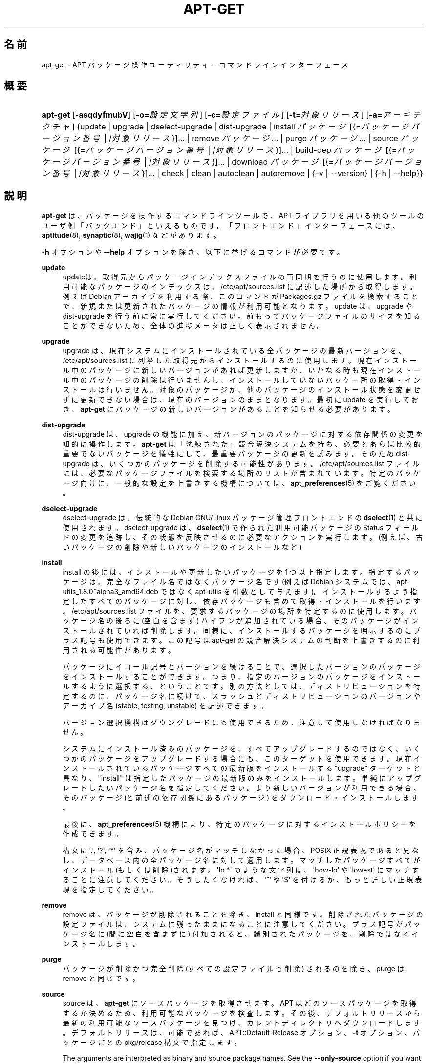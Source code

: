 '\" t
.\"     Title: apt-get
.\"    Author: Gunthorpe Jason[FAMILY Given]
.\" Generator: DocBook XSL Stylesheets v1.79.1 <http://docbook.sf.net/>
.\"      Date: 14\ \&10 月\ \&2018
.\"    Manual: APT
.\"    Source: APT 1.8.0~alpha3
.\"  Language: Japanese
.\"
.TH "APT\-GET" "8" "14\ \&10 月\ \&2018" "APT 1.8.0~alpha3" "APT"
.\" -----------------------------------------------------------------
.\" * Define some portability stuff
.\" -----------------------------------------------------------------
.\" ~~~~~~~~~~~~~~~~~~~~~~~~~~~~~~~~~~~~~~~~~~~~~~~~~~~~~~~~~~~~~~~~~
.\" http://bugs.debian.org/507673
.\" http://lists.gnu.org/archive/html/groff/2009-02/msg00013.html
.\" ~~~~~~~~~~~~~~~~~~~~~~~~~~~~~~~~~~~~~~~~~~~~~~~~~~~~~~~~~~~~~~~~~
.ie \n(.g .ds Aq \(aq
.el       .ds Aq '
.\" -----------------------------------------------------------------
.\" * set default formatting
.\" -----------------------------------------------------------------
.\" disable hyphenation
.nh
.\" disable justification (adjust text to left margin only)
.ad l
.\" -----------------------------------------------------------------
.\" * MAIN CONTENT STARTS HERE *
.\" -----------------------------------------------------------------
.SH "名前"
apt-get \- APT パッケージ操作ユーティリティ \-\- コマンドラインインターフェース
.SH "概要"
.HP \w'\fBapt\-get\fR\ 'u
\fBapt\-get\fR [\fB\-asqdyfmubV\fR] [\fB\-o=\fR\fB\fI設定文字列\fR\fR] [\fB\-c=\fR\fB\fI設定ファイル\fR\fR] [\fB\-t=\fR\fB\fI対象リリース\fR\fR] [\fB\-a=\fR\fB\fIアーキテクチャ\fR\fR] {update | upgrade | dselect\-upgrade | dist\-upgrade | install\ \fIパッケージ\fR\ [{=\fIパッケージバージョン番号\fR\ |\ /\fI対象リリース\fR}]...  | remove\ \fIパッケージ\fR...  | purge\ \fIパッケージ\fR...  | source\ \fIパッケージ\fR\ [{=\fIパッケージバージョン番号\fR\ |\ /\fI対象リリース\fR}]...  | build\-dep\ \fIパッケージ\fR\ [{=\fIパッケージバージョン番号\fR\ |\ /\fI対象リリース\fR}]...  | download\ \fIパッケージ\fR\ [{=\fIパッケージバージョン番号\fR\ |\ /\fI対象リリース\fR}]...  | check | clean | autoclean | autoremove | {\-v\ |\ \-\-version} | {\-h\ |\ \-\-help}}
.SH "説明"
.PP
\fBapt\-get\fR
は、パッケージを操作するコマンドラインツールで、APT ライブラリを用いる他のツールのユーザ側「バックエンド」といえるものです。「フロントエンド」インターフェースには、\fBaptitude\fR(8),
\fBsynaptic\fR(8),
\fBwajig\fR(1)
などがあります。
.PP
\fB\-h\fR
オプションや
\fB\-\-help\fR
オプションを除き、以下に挙げるコマンドが必要です。
.PP
\fBupdate\fR
.RS 4
updateは、取得元からパッケージインデックスファイルの再同期を行うのに使用します。利用可能なパッケージのインデックスは、/etc/apt/sources\&.list
に記述した場所から取得します。例えば Debian アーカイブを利用する際、このコマンドが
Packages\&.gz
ファイルを検索することで、新規または更新されたパッケージの情報が利用可能となります。update
は、upgrade
や
dist\-upgrade
を行う前に常に実行してください。前もってパッケージファイルのサイズを知ることができないため、全体の進捗メータは正しく表示されません。
.RE
.PP
\fBupgrade\fR
.RS 4
upgrade
は、現在システムにインストールされている全パッケージの最新バージョンを、/etc/apt/sources\&.list
に列挙した取得元からインストールするのに使用します。現在インストール中のパッケージに新しいバージョンがあれば更新しますが、いかなる時も現在インストール中のパッケージの削除は行いませんし、インストールしていないパッケー所の取得・インストールは行いません。対象のパッケージが、他のパッケージのインストール状態を変更せずに更新できない場合は、現在のバージョンのままとなります。最初に
update
を実行しておき、\fBapt\-get\fR
にパッケージの新しいバージョンがあることを知らせる必要があります。
.RE
.PP
\fBdist\-upgrade\fR
.RS 4
dist\-upgrade
は、upgrade
の機能に加え、新バージョンのパッケージに対する依存関係の変更を知的に操作します。\fBapt\-get\fR
は「洗練された」競合解決システムを持ち、必要とあらば比較的重要でないパッケージを犠牲にして、最重要パッケージの更新を試みます。そのため
dist\-upgrade
は、いくつかのパッケージを削除する可能性があります。/etc/apt/sources\&.list
ファイルには、必要なパッケージファイルを検索する場所のリストが含まれています。特定のパッケージ向けに、一般的な設定を上書きする機構については、\fBapt_preferences\fR(5)
をご覧ください。
.RE
.PP
\fBdselect\-upgrade\fR
.RS 4
dselect\-upgrade
は、伝統的な Debian GNU/Linux パッケージ管理フロントエンドの
\fBdselect\fR(1)
と共に使用されます。dselect\-upgrade
は、\fBdselect\fR(1)
で作られた利用可能パッケージのStatus
フィールドの変更を追跡し、その状態を反映させるのに必要なアクションを実行します。(例えば、古いパッケージの削除や新しいパッケージのインストールなど)
.RE
.PP
\fBinstall\fR
.RS 4
install
の後には、インストールや更新したいパッケージを 1 つ以上指定します。指定するパッケージは、完全なファイル名ではなくパッケージ名です (例えば Debian システムでは、apt\-utils_1\&.8\&.0~alpha3_amd64\&.deb
ではなく
apt\-utils
を引数として与えます)。インストールするよう指定したすべてのパッケージに対し、依存パッケージも含めて取得・インストールを行います。/etc/apt/sources\&.list
ファイルを、要求するパッケージの場所を特定するのに使用します。パッケージ名の後ろに (空白を含まず) ハイフンが追加されている場合、そのパッケージがインストールされていれば削除します。同様に、インストールするパッケージを明示するのにプラス記号も使用できます。この記号は apt\-get の競合解決システムの判断を上書きするのに利用される可能性があります。
.sp
パッケージにイコール記号とバージョンを続けることで、選択したバージョンのパッケージをインストールすることができます。つまり、指定のバージョンのパッケージをインストールするように選択する、ということです。別の方法としては、ディストリビューションを特定するのに、パッケージ名に続けて、スラッシュとディストリビューションのバージョンやアーカイブ名 (stable, testing, unstable) を記述できます。
.sp
バージョン選択機構はダウングレードにも使用できるため、注意して使用しなければなりません。
.sp
システムにインストール済みのパッケージを、すべてアップグレードするのではなく、いくつかのパッケージをアップグレードする場合にも、このターゲットを使用できます。現在インストールされているパッケージすべての最新版をインストールする "upgrade" ターゲットと異なり、"install" は指定したパッケージの最新版のみをインストールします。単純にアップグレードしたいパッケージ名を指定してください。より新しいバージョンが利用できる場合、そのパッケージ (と前述の依存関係にあるパッケージ) をダウンロード・インストールします。
.sp
最後に、\fBapt_preferences\fR(5)
機構により、特定のパッケージに対するインストールポリシーを作成できます。
.sp
構文に \*(Aq\&.\*(Aq, \*(Aq?\*(Aq, \*(Aq*\*(Aq を含み、パッケージ名がマッチしなかった場合、POSIX 正規表現であると見なし、データベース内の全パッケージ名に対して適用します。マッチしたパッケージすべてがインストール(もしくは削除)されます。\*(Aqlo\&.*\*(Aq のような文字列は、\*(Aqhow\-lo\*(Aq や \*(Aqlowest\*(Aq にマッチすることに注意してください。そうしたくなければ、\*(Aq^\*(Aq や \*(Aq$\*(Aq を付けるか、もっと詳しい正規表現を指定してください。
.RE
.PP
\fBremove\fR
.RS 4
remove
は、パッケージが削除されることを除き、install
と同様です。削除されたパッケージの設定ファイルは、システムに残ったままになることに注意してください。プラス記号がパッケージ名に (間に空白を含まずに) 付加されると、識別されたパッケージを、削除ではなくインストールします。
.RE
.PP
\fBpurge\fR
.RS 4
パッケージが削除かつ完全削除 (すべての設定ファイルも削除) されるのを除き、purge
は
remove
と同じです。
.RE
.PP
\fBsource\fR
.RS 4
source
は、\fBapt\-get\fR
にソースパッケージを取得させます。APT はどのソースパッケージを取得するか決めるため、利用可能なパッケージを検査します。その後、デフォルトリリースから最新の利用可能なソースパッケージを見つけ、カレントディレクトリへダウンロードします。デフォルトリリースは、可能であれば、APT::Default\-Release
オプション、\fB\-t\fR
オプション、パッケージごとの
pkg/release
構文で指定します。
.sp
The arguments are interpreted as binary and source package names\&. See the
\fB\-\-only\-source\fR
option if you want to change that\&.
.sp
ソースパッケージは、\fBsources.list\fR(5)
ファイルの
deb\-src
行により、バイナリパッケージと分けて管理されます。つまり、ソースを取得したいリポジトリを、それぞれ追加する必要があるということです。こうしないと、誤った (古すぎ・新しすぎな) ソースバージョンを取得したり、何も取得できなくなります。
.sp
\fB\-\-compile\fR
オプションを指定すると、\fBdpkg\-buildpackage\fR
を用いて、\fB\-\-host\-architecture\fR
オプションで定義したアーキテクチャのバイナリ \&.deb パッケージをコンパイルします。\fB\-\-download\-only\fR
を指定すると、ソースパッケージを展開しません。
.sp
パッケージと同様に、ソース名の後ろにイコールと取得したいバージョンを置くと、指定したバージョンのソースを取得できます。APT::Get::Only\-Source
オプションが暗黙のうちに有効になっているため、ソースパッケージ名とバージョンに厳密に一致させています。
.sp
ソースパッケージはインストールされず、バイナリパッケージのように
\fBdpkg\fR
データベースで管理されないことに注意してください。ソースの tarball のように、単にカレントディレクトリにダウンロードします。
.RE
.PP
\fBbuild\-dep\fR
.RS 4
build\-dep
は、ソースパッケージの構築依存関係を満たすように、パッケージのインストール・削除を行います。デフォルトでは、パッケージをネイティブに構築する依存関係を満たします。お望みなら、\fB\-\-host\-architecture\fR
オプションにより、別のホストアーキテクチャを指定できます。
.sp
The arguments are interpreted as binary or source package names\&. See the
\fB\-\-only\-source\fR
option if you want to change that\&.
.RE
.PP
\fBcheck\fR
.RS 4
check
は、パッケージキャッシュの更新や壊れた依存関係をチェックする診断ツールです。
.RE
.PP
\fBdownload\fR
.RS 4
download
は、与えたバイナリパッケージを、カレントディレクトリにダウンロードします。
.RE
.PP
\fBclean\fR
.RS 4
clean
は、取得したパッケージのローカルリポジトリを掃除します。/var/cache/apt/archives/
と
/var/cache/apt/archives/partial/
からロックファイル以外すべて削除します。
.RE
.PP
\fBautoclean\fR (および \fBauto\-clean\fR 1\&.1 以降の別名)
.RS 4
clean
のように、autoclean
は取得したパッケージのローカルリポジトリを掃除します。違いは、もうダウンロードされることがないパッケージファイルや、ほとんど不要なパッケージファイルのみを削除することです。このため、キャッシュは、制御不能になるほど成長することなく、長期にわたって維持することができます。設定オプション
APT::Clean\-Installed
に off をセットしていれば、インストール済みのパッケージファイルが削除されるのを防ぐことができます。
.RE
.PP
\fBautoremove\fR (および \fBauto\-remove\fR 1\&.1 以降の別名)
.RS 4
autoremove
は、他のパッケージの依存関係を満たすために自動的にインストールされ、もう必要なくなったパッケージを削除するのに使用します。
.RE
.PP
\fBchangelog\fR
.RS 4
changelog
は、パッケージの changelog をダウンロードし、\fBsensible\-pager\fR
で表示します。デフォルトでは、インストールされているバージョンの changelog を表示します。しかし、\fBinstall\fR
コマンドと同じオプションを指定することができます。
.RE
.PP
\fBindextargets\fR
.RS 4
デフォルトでは
\fBapt\-get update\fR
でダウンロードすることができるすべてのデータファイル (別名インデックスターゲット) に関する情報の deb822 形式のリストを表示します。出力形式を変更する、またレコードをフィルタするデフォルト出力の行を受け付けるための
\fB\-\-format\fR
オプションをサポートします。コマンドは主に、ダウンロードしたファイルの情報やファイル名を取得するために、APT を扱う外部ツール用のインターフェースとして使用されます。そして、外部ツールが自身で再度ダウンロードする代わりに使用することができます。詳細なドキュメントはここでは省略しますが、代わりに
apt\-doc
パッケージに収録されている
doc/acquire\-additional\-files\&.txt
で見つけることができます。
.RE
.SH "オプション"
.PP
ここで設定オプションとして説明したコマンドラインオプションは、 すべて設定ファイルを使用して設定できます。 設定ファイルに書いた真偽値をとるオプションは
\fB\-f\-\fR,\fB\-\-no\-f\fR,
\fB\-f=no\fR
などのようにして上書きできます。
.PP
\fB\-\-no\-install\-recommends\fR
.RS 4
「推奨」パッケージをインストールする依存関係と見なしません。設定項目:
APT::Install\-Recommends
.RE
.PP
\fB\-\-install\-suggests\fR
.RS 4
「提案」パッケージをインストールする依存関係と見なします。設定項目:
APT::Install\-Suggests
.RE
.PP
\fB\-d\fR, \fB\-\-download\-only\fR
.RS 4
ダウンロードのみ \- パッケージファイルの取得のみを行い、展開・インストールを行いません。設定項目:
APT::Get::Download\-Only
.RE
.PP
\fB\-f\fR, \fB\-\-fix\-broken\fR
.RS 4
修復 \- 依存関係が壊れたシステムの修正を試みます。このオプションを install や remove と一緒に使うときは、APT が解決法を推測するので、パッケージを指定しなくてもかまいません。どのパッケージを指定しても、完全に問題を解決します。APT 自体は、システムに存在する破損したパッケージ依存関係を許すことができないので、初めて APT を実行する場合、このオプションが必要になることがあります。システムの依存関係構造にかなり問題がある場合は、手動で修正するよう要求することもあります。(通常は、問題のあるパッケージを取り除くのに
\fBdpkg \-\-remove\fR
を使用します) このオプションを
\fB\-m\fR
オプションと同時に使用すると、エラーになる状況があるかもしれません。設定項目:
APT::Get::Fix\-Broken
.RE
.PP
\fB\-m\fR, \fB\-\-ignore\-missing\fR, \fB\-\-fix\-missing\fR
.RS 4
欠落パッケージの無視 \- パッケージが取得できなかったり、(パッケージの破損で) 取得した後の整合性チェックに失敗した場合、そのパッケージの処理を保留し最後まで処理を続けます。このオプションを
\fB\-f\fR
オプションと同時に使用すると、エラーになる状況があるかもしれません。パッケージをインストールするよう選択している (特にコマンドラインでの操作する) 場合や、ダウンロードできなかった場合に、なにも表示せず保留することになります。設定項目:
APT::Get::Fix\-Missing
.RE
.PP
\fB\-\-no\-download\fR
.RS 4
パッケージのダウンロードを無効にします。これはすでにダウンロードした \&.deb に対してのみ APT を行う場合に、\fB\-\-ignore\-missing\fR
と併せて使うのがよいでしょう。設定項目:
APT::Get::Download
.RE
.PP
\fB\-q\fR, \fB\-\-quiet\fR
.RS 4
静粛 \- 進捗表示を省略し、ログをとるのに便利な出力を行います。最大 2 つまで q を重ねることでより静粛にできます。また、\fB\-q=#\fR
のように静粛レベルを指定して、設定ファイルを上書きすることもできます。静粛レベル 2 は
\fB\-y\fR
を含んでいることに注意してください。APT が意図しない決定を行うかもしれないので \-d, \-\-print\-uris, \-s のような操作を行わないオプションをつけずに \-qq を使用するべきではありません。設定項目:
quiet
.RE
.PP
\fB\-s\fR, \fB\-\-simulate\fR, \fB\-\-just\-print\fR, \fB\-\-dry\-run\fR, \fB\-\-recon\fR, \fB\-\-no\-act\fR
.RS 4
何もしない \- 現在のシステム状態に基づいて起こるイベントのシミュレーションを行い、実際にはシステムを変更しません。ロックは無効になる (\fBDebug::NoLocking\fR) ので、\fBapt\-get\fR
実行中にシステムの状態が変化する可能性があります。シミュレーションは root 以外のユーザが実行できますが、シミュレーションを歪めるすべての apt 設定への読み取りアクセス権を持っていない可能性があります。この警告を表す通知は、root 以外のユーザではデフォルトで表示されます (\fBAPT::Get::Show\-User\-Simulation\-Note\fR)。設定項目:
APT::Get::Simulate
.sp
シミュレートの結果、\fBdpkg\fR
の動作を表す一連の行のそれぞれに、設定 (Conf)、削除 (Remv)、展開 (Inst) を表示します。角カッコは壊れたパッケージを表し、(まれに) 空の角カッコは大した問題ではないことを表します。
.RE
.PP
\fB\-y\fR, \fB\-\-yes\fR, \fB\-\-assume\-yes\fR
.RS 4
プロンプトへの自動承諾 \- すべてのプロンプトに自動的に "yes" と答え、非対話的に実行します。保留したパッケージの状態を変更したり、必須パッケージを削除するような不適切な状況の場合、apt\-get
は処理を中断します。設定項目:
APT::Get::Assume\-Yes
.RE
.PP
\fB\-\-assume\-no\fR
.RS 4
全ての質問に、自動的に "no" と答えます。設定項目:
APT::Get::Assume\-No
.RE
.PP
\fB\-\-no\-show\-upgraded\fR
.RS 4
更新される全パッケージの表示を行いません。設定項目:
APT::Get::Show\-Upgraded
.RE
.PP
\fB\-V\fR, \fB\-\-verbose\-versions\fR
.RS 4
更新・インストールするパッケージのバージョンをすべて表示します。設定項目:
APT::Get::Show\-Versions
.RE
.PP
\fB\-a\fR, \fB\-\-host\-architecture\fR
.RS 4
このオプションは、\fBapt\-get source \-\-compile\fR
で構築するパッケージのアーキテクチャや、どのようにクロス依存関係を解決するかを制御します。デフォルトでは未定義で、これはホストアーキテクチャは、(APT::Architecture
で定義した) ビルドアーキテクチャと同じという意味になります。設定項目:
APT::Get::Host\-Architecture。
.RE
.PP
\fB\-P\fR, \fB\-\-build\-profiles\fR
.RS 4
このオプションは、\fBapt\-get source \-\-compile\fR
でパッケージをビルドする際に有効化するビルドプロファイルや、どのようにクロス依存関係を解決するかを制御します。デフォルトでは有効化するビルドプロファイルはありません。コンマで連結することで複数のビルドプロファイルを有効化できます。設定項目:
APT::Get::Host\-Architecture
.RE
.PP
\fB\-b\fR, \fB\-\-compile\fR, \fB\-\-build\fR
.RS 4
ソースパッケージをダウンロード後、コンパイルします。設定項目:
APT::Get::Compile
.RE
.PP
\fB\-\-ignore\-hold\fR
.RS 4
保留パッケージの無視 \- パッケージの保留指示を無視して
\fBapt\-get\fR
を行います。dist\-upgrade
と共に使用し、パッケージを大量に、保留解除するのに便利です。設定項目:
APT::Ignore\-Hold
.RE
.PP
\fB\-\-with\-new\-pkgs\fR
.RS 4
upgrade
と併せて使った場合に新しいパッケージのインストールを許可します。これは新しい依存をインストールするために既にインストールされているパッケージを更新する必要がある場合に有用です。パッケージを保留する代わりに
upgrade
がパッケージをアップグレードして新しい依存をインストールします。このオプションと併せて使った場合、upgrade
がパッケージを削除することはなく、新規追加を許可するだけであることに注意してください。設定項目:
APT::Get::Upgrade\-Allow\-New
.RE
.PP
\fB\-\-no\-upgrade\fR
.RS 4
パッケージ更新なし \-
install
と同時に使用すると、no\-upgrade
は、コマンドラインで指定したパッケージが、すでにインストールしてある場合に更新を行いません。設定項目:
APT::Get::Upgrade
.RE
.PP
\fB\-\-only\-upgrade\fR
.RS 4
新規パッケージインストールなし \-
install
と同時に使用すると、only\-upgrade
は、すでにインストールされているパッケージのみをアップグレードし、新しいパッケージのインストール要求を無視します。設定項目:
APT::Get::Only\-Upgrade
.RE
.PP
\fB\-\-allow\-downgrades\fR
.RS 4
ダウングレードを行う場合でも、確認なしで実行してしまう危険なオプションです。よほどの状況でなければ、使うべきではありません。このオプションを使うと、システムを破壊しかねません! 設定項目:
APT::Get::allow\-downgrades。APT 1\&.1 で導入されました。
.RE
.PP
\fB\-\-allow\-remove\-essential\fR
.RS 4
強制承諾 \- 必要不可欠なものを削除する場合でも、確認なしで実行してしまう危険なオプションです。よほどの状況でなければ、使うべきではありません。force\-yes
を使うと、システムを破壊しかねません! 設定項目:
APT::Get::allow\-remove\-essential。APT 1\&.1 で導入されました。
.RE
.PP
\fB\-\-allow\-change\-held\-packages\fR
.RS 4
強制承諾 \- 保持されたパッケージを変更する場合でも、確認なしで実行してしまう危険なオプションです。よほどの状況でなければ、使うべきではありません。このオプションを使うと、システムを破壊しかねません! 設定項目:
APT::Get::allow\-change\-held\-packages。APT 1\&.1 で導入されました。
.RE
.PP
\fB\-\-force\-yes\fR
.RS 4
Force yes; this is a dangerous option that will cause apt to continue without prompting if it is doing something potentially harmful\&. It should not be used except in very special situations\&. Using
force\-yes
can potentially destroy your system! Configuration Item:
APT::Get::force\-yes\&. This is deprecated and replaced by
\fB\-\-allow\-unauthenticated\fR
,
\fB\-\-allow\-downgrades\fR
,
\fB\-\-allow\-remove\-essential\fR
,
\fB\-\-allow\-change\-held\-packages\fR
in 1\&.1\&.
.RE
.PP
\fB\-\-print\-uris\fR
.RS 4
インストールするファイルを取得する代わりに、その URI を表示します。URI には、パス、対象ファイル名、ファイルサイズ、予測される MD5 ハッシュが含まれています。出力したファイル名が、常にリモートサイトのファイル名と一致するわけではない、ということに注意してください! これは
source
コマンド、update
コマンドでも動作します。update
で使用したときには、MD5 やファイルサイズを含みません。このとき、圧縮ファイルの展開はユーザの責任において行ってください。設定項目:
APT::Get::Print\-URIs
.RE
.PP
\fB\-\-purge\fR
.RS 4
削除する際、「削除」ではなく「完全削除」を行います。「完全削除」を行うと指示したパッケージ名の後には、アスタリスク ("*") が付きます。\fBremove \-\-purge\fR
は
\fBpurge\fR
コマンドと等価です。 設定項目:
APT::Get::Purge
.RE
.PP
\fB\-\-reinstall\fR
.RS 4
すでに最新版がインストールされていても、パッケージを再インストールします。設定項目:
APT::Get::ReInstall
.RE
.PP
\fB\-\-list\-cleanup\fR
.RS 4
この機能はデフォルトで ON になっています。OFF にするには
\-\-no\-list\-cleanup
としてください。ON の場合、\fBapt\-get\fR
は古くなったファイルを確実に消去するため、自動的に
/var/lib/apt/lists
の中身を管理します。これを OFF にするのは、取得元リストを頻繁に変更する時ぐらいでしょう。設定項目:
APT::Get::List\-Cleanup
.RE
.PP
\fB\-t\fR, \fB\-\-target\-release\fR, \fB\-\-default\-release\fR
.RS 4
このオプションは、ポリシーエンジンへのデフォルト入力を制御します。また、指定されたリリース文字列を使用し、デフォルト pin を優先度 990 で作成します。これは、/etc/apt/preferences
にある一般設定を上書きします。pin で留めるのを明示されたパッケージには、このオプションの値は影響を与えません。つまりこのオプションで、どの配布パッケージを取得するかを簡単に管理します。一般的な例としては、\fB\-t \*(Aq2\&.1*\*(Aq\fR,
\fB\-t unstable\fR,
\fB\-t sid\fR
のようになります。設定項目:
APT::Default\-Release。\fBapt_preferences\fR(5)
のマニュアルページも参照してください。
.RE
.PP
\fB\-\-trivial\-only\fR
.RS 4
「重要でない」操作のみを行います。これは論理的に
\fB\-\-assume\-yes\fR
の仲間と見なせます。\fB\-\-assume\-yes\fR
は質問にすべて yes と答えますが、\fB\-\-trivial\-only\fR
はすべて no と答えます。設定項目:
APT::Get::Trivial\-Only
.RE
.PP
\fB\-\-no\-remove\fR
.RS 4
パッケージが削除される状況になったとき、プロンプトを表示せず中断します。設定項目:
APT::Get::Remove
.RE
.PP
\fB\-\-auto\-remove\fR, \fB\-\-autoremove\fR
.RS 4
コマンドが
install
か
remove
である場合、このオプションは使用していない依存しているパッケージを削除し、autoremove
コマンドのように動作します。設定項目:
APT::Get::AutomaticRemove
.RE
.PP
\fB\-\-only\-source\fR
.RS 4
source
コマンドと
build\-dep
コマンドでのみ意味があります。指定されたソース名がバイナリテーブルにマップされないようにします。これは、このオプションを指定すると、バイナリパッケージ名を受け付けて対応するソースパッケージを探すのではなく、引数にソースパッケージ名しか受け付けなくなる、ということです。設定項目:
APT::Get::Only\-Source
.RE
.PP
\fB\-\-diff\-only\fR, \fB\-\-dsc\-only\fR, \fB\-\-tar\-only\fR
.RS 4
ソースアーカイブの diff ファイルや dsc ファイル、tar ファイルのダウンロードのみを行います。設定項目:
APT::Get::Diff\-Only,
APT::Get::Dsc\-Only,
APT::Get::Tar\-Only
.RE
.PP
\fB\-\-arch\-only\fR
.RS 4
構築依存関係の解決を、アーキテクチャに依存したもののみ行います。設定項目:
APT::Get::Arch\-Only
.RE
.PP
\fB\-\-indep\-only\fR
.RS 4
構築依存関係の解決を、アーキテクチャに依存しないもののみ行います。設定項目:
APT::Get::Arch\-Only
.RE
.PP
\fB\-\-allow\-unauthenticated\fR
.RS 4
パッケージが認証できない場合は無視してください。プロンプトは表示されません。ローカルリポジトリでの作業中には有用ですが、ユーザ自身が別の方法でデータの信憑性を確保していない場合は、セキュリティ上の重大なリスクになります。\fBsources.list\fR(5)
エントリ用の
\fBTrusted\fR
オプションの使用は、通常グローバルオーバーライドよりも優先されるはずです。設定項目:
APT::Get::AllowUnauthenticated
.RE
.PP
\fB\-\-no\-allow\-insecure\-repositories\fR
.RS 4
設定された取得元から検証できないデータを取得する update コマンドを禁止します。APT は、有効な暗号による署名のないリポジトリ用の update コマンドで失敗します。概念と影響の詳細については
\fBapt-secure\fR(8)
も参照してください。設定項目:
Acquire::AllowInsecureRepositories
.RE
.PP
\fB\-\-allow\-releaseinfo\-change\fR
.RS 4
Allow the update command to continue downloading data from a repository which changed its information of the release contained in the repository indicating e\&.g a new major release\&. APT will fail at the update command for such repositories until the change is confirmed to ensure the user is prepared for the change\&. See also
\fBapt-secure\fR(8)
for details on the concept and configuration\&.
.sp
Specialist options (\-\-allow\-releaseinfo\-change\-\fIfield\fR) exist to allow changes only for certain fields like
origin,
label,
codename,
suite,
version
and
defaultpin\&. See also
\fBapt_preferences\fR(5)\&. Configuration Item:
Acquire::AllowReleaseInfoChange\&.
.RE
.PP
\fB\-\-show\-progress\fR
.RS 4
パッケージのインストール、アップグレード、削除時にユーザにとってわかりやすい形で進捗情報をターミナルウィンドウ内に表示します。このデータの機械的に解析できるバージョンについては apt の doc ディレクトリにある README\&.progress\-reporting を見てください。設定項目:
Dpkg::Progress、
Dpkg::Progress\-Fancy
.RE
.PP
\fB\-\-with\-source\fR \fB\fIファイル名\fR\fR
.RS 4
メタ情報のソースとして指定したファイルを追加します。指定を繰り返すと複数のファイルを追加できます。さらなる詳細については
\fBapt-cache\fR(8)
の
\fB\-\-with\-source\fR
の説明を見てください。
.RE
.PP
\fB\-h\fR, \fB\-\-help\fR
.RS 4
使い方の短い要約を表示します。
.RE
.PP
\fB\-v\fR, \fB\-\-version\fR
.RS 4
プログラムのバージョンを表示します。
.RE
.PP
\fB\-c\fR, \fB\-\-config\-file\fR
.RS 4
設定ファイル。 使用する設定ファイルを指定します。 このプログラムは、デフォルト設定ファイルを読んでから、この設定ファイルを読みます。 この設定をデフォルト設定ファイルよりも前に読む必要がある場合、
\fBAPT_CONFIG\fR
環境変数に指定してください。構文については
\fBapt.conf\fR(5)
をご覧ください。
.RE
.PP
\fB\-o\fR, \fB\-\-option\fR
.RS 4
設定オプションのセット。任意の設定オプションをセットします。 構文
\fB\-o Foo::Bar=bar\fR
となります。 異なるオプションを設定するため、\fB\-o\fR
と
\fB\-\-option\fR
は、 複数回使用できます。
.RE
.SH "ファイル"
.PP
/etc/apt/sources\&.list
.RS 4
パッケージ取得元の場所。 設定項目:
Dir::Etc::SourceList
.RE
.PP
/etc/apt/sources\&.list\&.d/
.RS 4
パッケージ取得元の場所のファイル断片 設定項目:
Dir::Etc::SourceParts
.RE
.PP
/etc/apt/apt\&.conf
.RS 4
APT 設定ファイル。 設定項目:
Dir::Etc::Main
.RE
.PP
/etc/apt/apt\&.conf\&.d/
.RS 4
APT 設定ファイル断片。 設定項目:
Dir::Etc::Parts
.RE
.PP
/etc/apt/preferences
.RS 4
バージョンプリファレンスファイル。 ここに "pin"の設定を行います。 つまり、別々の取得元や異なるディストリビューションのバージョンの、 どこからパッケージを取得するかを設定します。 設定項目:
Dir::Etc::Preferences
.RE
.PP
/etc/apt/preferences\&.d/
.RS 4
バージョンプリファレンスファイル断片。 設定項目:
Dir::Etc::PreferencesParts
.RE
.PP
/var/cache/apt/archives/
.RS 4
取得済みパッケージファイル格納エリア。 設定項目:
Dir::Cache::Archives
.RE
.PP
/var/cache/apt/archives/partial/
.RS 4
取得中パッケージファイル格納エリア。 設定項目:
Dir::Cache::Archives
(暗黙で
partial
を追加)
.RE
.PP
/var/lib/apt/lists/
.RS 4
\fBsources.list\fR(5)
に指定した、パッケージリソースごとの状態情報格納エリア。 設定項目:
Dir::State::Lists
.RE
.PP
/var/lib/apt/lists/partial/
.RS 4
取得中状態情報格納エリア。 設定項目:
Dir::State::Lists
(暗黙で
partial
を追加)
.RE
.SH "関連項目"
.PP
\fBapt-cache\fR(8),
\fBapt-cdrom\fR(8),
\fBdpkg\fR(1),
\fBsources.list\fR(5),
\fBapt.conf\fR(5),
\fBapt-config\fR(8),
\fBapt-secure\fR(8), /usr/share/doc/apt\-doc/ にある APT ユーザガイド,
\fBapt_preferences\fR(5), APT Howto
.SH "診断メッセージ"
.PP
\fBapt\-get\fR
は正常終了時に 0 を返します。エラー時には十進の 100 を返します。
.SH "バグ"
.PP
\m[blue]\fBAPT バグページ\fR\m[]\&\s-2\u[1]\d\s+2
をご覧ください。 APT のバグを報告する場合は、
/usr/share/doc/debian/bug\-reporting\&.txt
や
\fBreportbug\fR(1)
コマンドをご覧ください。
.SH "翻訳"
.PP
倉澤 望
<nabetaro@debian\&.or\&.jp>
(2003\-2006,2009\-2012), Takuma Yamada
<tyamada@takumayamada\&.com>
(2016), Debian JP Documentation ML
<debian\-doc@debian\&.or\&.jp>
.PP
この翻訳文書には未訳部分が含まれている可能性があることに 注意してください。 翻訳がオリジナルに追従できていない場合、 内容を失わないようにこのようにしています。
.SH "著者"
.PP
\fBGunthorpe Jason[FAMILY Given]\fR
.RS 4
.RE
.PP
\fB[FAMILY Given]\fR
.RS 4
.RE
.SH "注記"
.IP " 1." 4
APT バグページ
.RS 4
\%http://bugs.debian.org/src:apt
.RE

